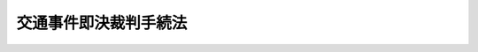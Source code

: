 .. _S29HO113:

======================
交通事件即決裁判手続法
======================

.. raw:: html
    
    
    <b>交通事件即決裁判手続法<br>
    （昭和二十九年五月十八日法律第百十三号）</b><br><br><div align="right">最終改正：平成三年四月一七日法律第三一号</div><br>
    <p>
    </p><div class="arttitle"><a name="1000000000000000000000000000000000000000000000000100000000000000000000000000000">（この法律の趣旨）</a>
    </div><div class="item"><b>第一条</b>
    <a name="1000000000000000000000000000000000000000000000000100000000001000000000000000000"></a>
    　この法律は、交通に関する刑事事件の迅速適正な処理を図るため、その即決裁判に関する手続を定めるものとする。
    </div>
    
    <p>
    </p><div class="arttitle"><a name="1000000000000000000000000000000000000000000000000200000000000000000000000000000">（定義）</a>
    </div><div class="item"><b>第二条</b>
    <a name="1000000000000000000000000000000000000000000000000200000000001000000000000000000"></a>
    　この法律において「交通に関する刑事事件」とは、<a href="/cgi-bin/idxrefer.cgi?H_FILE=%8f%ba%8e%4f%8c%dc%96%40%88%ea%81%5a%8c%dc&amp;REF_NAME=%93%b9%98%48%8c%f0%92%ca%96%40&amp;ANCHOR_F=&amp;ANCHOR_T=" target="inyo">道路交通法</a>
    （昭和三十五年法律第百五号）<a href="/cgi-bin/idxrefer.cgi?H_FILE=%8f%ba%8e%4f%8c%dc%96%40%88%ea%81%5a%8c%dc&amp;REF_NAME=%91%e6%94%aa%8f%cd&amp;ANCHOR_F=1000000000008000000000000000000000000000000000000000000000000000000000000000000&amp;ANCHOR_T=1000000000008000000000000000000000000000000000000000000000000000000000000000000#1000000000008000000000000000000000000000000000000000000000000000000000000000000" target="inyo">第八章</a>
    の罪にあたる事件をいう。
    </div>
    
    <p>
    </p><div class="arttitle"><a name="1000000000000000000000000000000000000000000000000300000000000000000000000000000">（即決裁判）</a>
    </div><div class="item"><b>第三条</b>
    <a name="1000000000000000000000000000000000000000000000000300000000001000000000000000000"></a>
    　簡易裁判所は、交通に関する刑事事件について、検察官の請求により、公判前、即決裁判で、五十万円以下の罰金又は科料を科することができる。この場合には、刑の執行を猶予し、没収を科し、その他付随の処分をすることができる。
    </div>
    <div class="item"><b><a name="1000000000000000000000000000000000000000000000000300000000002000000000000000000">２</a>
    </b>
    　即決裁判は、即決裁判手続によることについて、被告人に異議があるときは、することができない。
    </div>
    
    <p>
    </p><div class="arttitle"><a name="1000000000000000000000000000000000000000000000000400000000000000000000000000000">（即決裁判の請求）</a>
    </div><div class="item"><b>第四条</b>
    <a name="1000000000000000000000000000000000000000000000000400000000001000000000000000000"></a>
    　即決裁判の請求は、<a href="/cgi-bin/idxrefer.cgi?H_FILE=%8f%ba%93%f1%8e%4f%96%40%88%ea%8e%4f%88%ea&amp;REF_NAME=%8c%59%8e%96%91%69%8f%d7%96%40&amp;ANCHOR_F=&amp;ANCHOR_T=" target="inyo">刑事訴訟法</a>
    （昭和二十三年法律第百三十一号）による公訴の提起と同時に、書面でしなければならない。
    </div>
    <div class="item"><b><a name="1000000000000000000000000000000000000000000000000400000000002000000000000000000">２</a>
    </b>
    　検察官は、即決裁判の請求に際し、被疑者に対し、あらかじめ、即決裁判手続を理解させるために必要な事項を説明し、<a href="/cgi-bin/idxrefer.cgi?H_FILE=%8f%ba%93%f1%8e%4f%96%40%88%ea%8e%4f%88%ea&amp;REF_NAME=%8c%59%8e%96%91%69%8f%d7%96%40&amp;ANCHOR_F=&amp;ANCHOR_T=" target="inyo">刑事訴訟法</a>
    の定める手続に従い裁判を受けることができる旨を告げた上、即決裁判手続によることについて異議がないかどうかを確かめなければならない。
    </div>
    
    <p>
    </p><div class="arttitle"><a name="1000000000000000000000000000000000000000000000000500000000000000000000000000000">（書類等の差出）</a>
    </div><div class="item"><b>第五条</b>
    <a name="1000000000000000000000000000000000000000000000000500000000001000000000000000000"></a>
    　検察官は、即決裁判の請求と同時に、即決裁判をするために必要があると思料する書類及び証拠物を裁判所に差し出さなければならない。
    </div>
    
    <p>
    </p><div class="arttitle"><a name="1000000000000000000000000000000000000000000000000600000000000000000000000000000">（通常の審判）</a>
    </div><div class="item"><b>第六条</b>
    <a name="1000000000000000000000000000000000000000000000000600000000001000000000000000000"></a>
    　裁判所は、即決裁判の請求があつた場合において、その事件が即決裁判をすることができないものであり、又はこれをすることが相当でないものであると思料するときは、<a href="/cgi-bin/idxrefer.cgi?H_FILE=%8f%ba%93%f1%8e%4f%96%40%88%ea%8e%4f%88%ea&amp;REF_NAME=%8c%59%8e%96%91%69%8f%d7%96%40&amp;ANCHOR_F=&amp;ANCHOR_T=" target="inyo">刑事訴訟法</a>
    の定める通常の規定に従い、審判しなければならない。
    </div>
    <div class="item"><b><a name="1000000000000000000000000000000000000000000000000600000000002000000000000000000">２</a>
    </b>
    　裁判所は、前項の規定により通常の規定に従い審判するときは、直ちに、検察官にその旨を通知しなければならない。
    </div>
    <div class="item"><b><a name="1000000000000000000000000000000000000000000000000600000000003000000000000000000">３</a>
    </b>
    　第一項の場合には、<a href="/cgi-bin/idxrefer.cgi?H_FILE=%8f%ba%93%f1%8e%4f%96%40%88%ea%8e%4f%88%ea&amp;REF_NAME=%8c%59%8e%96%91%69%8f%d7%96%40%91%e6%93%f1%95%53%8e%b5%8f%5c%88%ea%8f%f0&amp;ANCHOR_F=1000000000000000000000000000000000000000000000027100000000000000000000000000000&amp;ANCHOR_T=1000000000000000000000000000000000000000000000027100000000000000000000000000000#1000000000000000000000000000000000000000000000027100000000000000000000000000000" target="inyo">刑事訴訟法第二百七十一条</a>
    及び<a href="/cgi-bin/idxrefer.cgi?H_FILE=%8f%ba%93%f1%8e%4f%96%40%88%ea%8e%4f%88%ea&amp;REF_NAME=%91%e6%93%f1%95%53%8e%b5%8f%5c%93%f1%8f%f0&amp;ANCHOR_F=1000000000000000000000000000000000000000000000027200000000000000000000000000000&amp;ANCHOR_T=1000000000000000000000000000000000000000000000027200000000000000000000000000000#1000000000000000000000000000000000000000000000027200000000000000000000000000000" target="inyo">第二百七十二条</a>
    の規定の適用があるものとする。但し、<a href="/cgi-bin/idxrefer.cgi?H_FILE=%8f%ba%93%f1%8e%4f%96%40%88%ea%8e%4f%88%ea&amp;REF_NAME=%93%af%96%40%91%e6%93%f1%95%53%8e%b5%8f%5c%88%ea%8f%f0%91%e6%93%f1%8d%80&amp;ANCHOR_F=1000000000000000000000000000000000000000000000027100000000002000000000000000000&amp;ANCHOR_T=1000000000000000000000000000000000000000000000027100000000002000000000000000000#1000000000000000000000000000000000000000000000027100000000002000000000000000000" target="inyo">同法第二百七十一条第二項</a>
    に定める期間は、前項の通知のあつた日から二箇月とする。
    </div>
    
    <p>
    </p><div class="arttitle"><a name="1000000000000000000000000000000000000000000000000700000000000000000000000000000">（審判）</a>
    </div><div class="item"><b>第七条</b>
    <a name="1000000000000000000000000000000000000000000000000700000000001000000000000000000"></a>
    　即決裁判の請求があつたときは、裁判所は、前条第一項の場合を除き、即日期日を開いて審判するものとする。
    </div>
    
    <p>
    </p><div class="arttitle"><a name="1000000000000000000000000000000000000000000000000800000000000000000000000000000">（開廷）</a>
    </div><div class="item"><b>第八条</b>
    <a name="1000000000000000000000000000000000000000000000000800000000001000000000000000000"></a>
    　即決裁判期日における取調及び裁判の宣告は、公開の法廷で行う。
    </div>
    <div class="item"><b><a name="1000000000000000000000000000000000000000000000000800000000002000000000000000000">２</a>
    </b>
    　法廷は、裁判官及び裁判所書記官が列席して開く。
    </div>
    <div class="item"><b><a name="1000000000000000000000000000000000000000000000000800000000003000000000000000000">３</a>
    </b>
    　検察官は、法廷に出席することができる。
    </div>
    
    <p>
    </p><div class="arttitle"><a name="1000000000000000000000000000000000000000000000000900000000000000000000000000000">（被告人及び弁護人の出頭）</a>
    </div><div class="item"><b>第九条</b>
    <a name="1000000000000000000000000000000000000000000000000900000000001000000000000000000"></a>
    　被告人が期日に出頭しないときは、開廷することができない。
    </div>
    <div class="item"><b><a name="1000000000000000000000000000000000000000000000000900000000002000000000000000000">２</a>
    </b>
    　被告人が法人であるときは、代理人を出頭させることができる。
    </div>
    <div class="item"><b><a name="1000000000000000000000000000000000000000000000000900000000003000000000000000000">３</a>
    </b>
    　弁護人は、期日に出頭することができる。
    </div>
    
    <p>
    </p><div class="arttitle"><a name="1000000000000000000000000000000000000000000000001000000000000000000000000000000">（期日における取調）</a>
    </div><div class="item"><b>第十条</b>
    <a name="1000000000000000000000000000000000000000000000001000000000001000000000000000000"></a>
    　期日においては、裁判長は、まず、被告人に対し、被告事件の要旨及び自己の意思に反して供述する必要がない旨を告げなければならない。
    </div>
    <div class="item"><b><a name="1000000000000000000000000000000000000000000000001000000000002000000000000000000">２</a>
    </b>
    　前項の手続が終つた後、裁判長は、被告人に対し、被告事件について陳述する機会を与えなければならない。
    </div>
    <div class="item"><b><a name="1000000000000000000000000000000000000000000000001000000000003000000000000000000">３</a>
    </b>
    　裁判所は、必要と認めるときは、適当と認める方法により被告人又は参考人の陳述を聴き、書類及び証拠物を取り調べ、その他事実の取調をすることができる。
    </div>
    <div class="item"><b><a name="1000000000000000000000000000000000000000000000001000000000004000000000000000000">４</a>
    </b>
    　検察官及び弁護人は、意見を述べることができる。
    </div>
    
    <p>
    </p><div class="arttitle"><a name="1000000000000000000000000000000000000000000000001100000000000000000000000000000">（証拠）</a>
    </div><div class="item"><b>第十一条</b>
    <a name="1000000000000000000000000000000000000000000000001100000000001000000000000000000"></a>
    　即決裁判手続においては、被告人の憲法上の権利を侵さない限り、検察官が差し出した書類及び証拠物並びに期日において取調をしたすべての資料に基いて、裁判することができる。
    </div>
    
    <p>
    </p><div class="arttitle"><a name="1000000000000000000000000000000000000000000000001200000000000000000000000000000">（裁判の宣告）</a>
    </div><div class="item"><b>第十二条</b>
    <a name="1000000000000000000000000000000000000000000000001200000000001000000000000000000"></a>
    　即決裁判の宣告をする場合には、罪となるべき事実、適用した法令、科すべき刑及び附随の処分並びに宣告があつた日から十四日以内に<a href="/cgi-bin/idxrefer.cgi?H_FILE=%8f%ba%93%f1%8e%4f%96%40%88%ea%8e%4f%88%ea&amp;REF_NAME=%8c%59%8e%96%91%69%8f%d7%96%40&amp;ANCHOR_F=&amp;ANCHOR_T=" target="inyo">刑事訴訟法</a>
    の定める通常の規定による審判（以下「正式裁判」という。）の請求ができる旨を告げなければならない。
    </div>
    <div class="item"><b><a name="1000000000000000000000000000000000000000000000001200000000002000000000000000000">２</a>
    </b>
    　即決裁判の宣告をしたときは、その内容を記録に明らかにしておかなければならない。
    </div>
    
    <p>
    </p><div class="arttitle"><a name="1000000000000000000000000000000000000000000000001300000000000000000000000000000">（正式裁判の請求）</a>
    </div><div class="item"><b>第十三条</b>
    <a name="1000000000000000000000000000000000000000000000001300000000001000000000000000000"></a>
    　即決裁判の宣告があつたときは、被告人又は検察官は、その宣告があつた日から十四日以内に、正式裁判の請求をすることができる。
    </div>
    <div class="item"><b><a name="1000000000000000000000000000000000000000000000001300000000002000000000000000000">２</a>
    </b>
    　正式裁判の請求は、即決裁判をした裁判所に、書面でしなければならない。
    </div>
    <div class="item"><b><a name="1000000000000000000000000000000000000000000000001300000000003000000000000000000">３</a>
    </b>
    　正式裁判の請求があつたときは、裁判所は、すみやかに、その旨を検察官又は被告人に通知しなければならない。
    </div>
    <div class="item"><b><a name="1000000000000000000000000000000000000000000000001300000000004000000000000000000">４</a>
    </b>
    　<a href="/cgi-bin/idxrefer.cgi?H_FILE=%8f%ba%93%f1%8e%4f%96%40%88%ea%8e%4f%88%ea&amp;REF_NAME=%8c%59%8e%96%91%69%8f%d7%96%40%91%e6%8e%6c%95%53%98%5a%8f%5c%98%5a%8f%f0&amp;ANCHOR_F=1000000000000000000000000000000000000000000000046600000000000000000000000000000&amp;ANCHOR_T=1000000000000000000000000000000000000000000000046600000000000000000000000000000#1000000000000000000000000000000000000000000000046600000000000000000000000000000" target="inyo">刑事訴訟法第四百六十六条</a>
    から<a href="/cgi-bin/idxrefer.cgi?H_FILE=%8f%ba%93%f1%8e%4f%96%40%88%ea%8e%4f%88%ea&amp;REF_NAME=%91%e6%8e%6c%95%53%98%5a%8f%5c%94%aa%8f%f0&amp;ANCHOR_F=1000000000000000000000000000000000000000000000046800000000000000000000000000000&amp;ANCHOR_T=1000000000000000000000000000000000000000000000046800000000000000000000000000000#1000000000000000000000000000000000000000000000046800000000000000000000000000000" target="inyo">第四百六十八条</a>
    までの規定は、正式裁判の請求又はその取下について準用する。この場合において、<a href="/cgi-bin/idxrefer.cgi?H_FILE=%8f%ba%93%f1%8e%4f%96%40%88%ea%8e%4f%88%ea&amp;REF_NAME=%93%af%96%40%91%e6%8e%6c%95%53%98%5a%8f%5c%94%aa%8f%f0%91%e6%8e%4f%8d%80&amp;ANCHOR_F=1000000000000000000000000000000000000000000000046800000000003000000000000000000&amp;ANCHOR_T=1000000000000000000000000000000000000000000000046800000000003000000000000000000#1000000000000000000000000000000000000000000000046800000000003000000000000000000" target="inyo">同法第四百六十八条第三項</a>
    中「略式命令」とあるのは、「即決裁判」と読み替えるものとする。
    </div>
    
    <p>
    </p><div class="arttitle"><a name="1000000000000000000000000000000000000000000000001400000000000000000000000000000">（即決裁判の効力）</a>
    </div><div class="item"><b>第十四条</b>
    <a name="1000000000000000000000000000000000000000000000001400000000001000000000000000000"></a>
    　即決裁判は、正式裁判の請求による判決があつたときは、その効力を失う。
    </div>
    <div class="item"><b><a name="1000000000000000000000000000000000000000000000001400000000002000000000000000000">２</a>
    </b>
    　即決裁判は、正式裁判の請求期間の経過又はその請求の取下により、確定判決と同一の効力を生ずる。正式裁判の請求を棄却する裁判が確定したときも、同様である。
    </div>
    
    <p>
    </p><div class="arttitle"><a name="1000000000000000000000000000000000000000000000001500000000000000000000000000000">（仮納付）</a>
    </div><div class="item"><b>第十五条</b>
    <a name="1000000000000000000000000000000000000000000000001500000000001000000000000000000"></a>
    　裁判所は、即決裁判の宣告をする場合において相当と認めるときは、附随の処分として、被告人に対し、仮に罰金又は科料に相当する金額を納付すべきことを命ずることができる。
    </div>
    <div class="item"><b><a name="1000000000000000000000000000000000000000000000001500000000002000000000000000000">２</a>
    </b>
    　前項の仮納付の裁判は、直ちに執行することができる。但し、正式裁判の請求があつたときは、この限りでない。
    </div>
    <div class="item"><b><a name="1000000000000000000000000000000000000000000000001500000000003000000000000000000">３</a>
    </b>
    　<a href="/cgi-bin/idxrefer.cgi?H_FILE=%8f%ba%93%f1%8e%4f%96%40%88%ea%8e%4f%88%ea&amp;REF_NAME=%8c%59%8e%96%91%69%8f%d7%96%40%91%e6%8e%6c%95%53%8b%e3%8f%5c%8f%f0&amp;ANCHOR_F=1000000000000000000000000000000000000000000000049000000000000000000000000000000&amp;ANCHOR_T=1000000000000000000000000000000000000000000000049000000000000000000000000000000#1000000000000000000000000000000000000000000000049000000000000000000000000000000" target="inyo">刑事訴訟法第四百九十条</a>
    、第四百九十三条及び第四百九十四条の規定は、第一項の仮納付の裁判の執行について準用する。この場合において、<a href="/cgi-bin/idxrefer.cgi?H_FILE=%8f%ba%93%f1%8e%4f%96%40%88%ea%8e%4f%88%ea&amp;REF_NAME=%93%af%96%40%91%e6%8e%6c%95%53%8b%e3%8f%5c%8e%4f%8f%f0&amp;ANCHOR_F=1000000000000000000000000000000000000000000000049300000000000000000000000000000&amp;ANCHOR_T=1000000000000000000000000000000000000000000000049300000000000000000000000000000#1000000000000000000000000000000000000000000000049300000000000000000000000000000" target="inyo">同法第四百九十三条</a>
    中「第一審」とあるのは「即決裁判手続」と、「第二審」とあるのは「第一審又は第二審」と読み替えるものとする。
    </div>
    
    <p>
    </p><div class="arttitle"><a name="1000000000000000000000000000000000000000000000001600000000000000000000000000000">（裁判官の除斥）</a>
    </div><div class="item"><b>第十六条</b>
    <a name="1000000000000000000000000000000000000000000000001600000000001000000000000000000"></a>
    　裁判官は、事件について前に即決裁判をしたときは、職務の執行から除斥される。
    </div>
    
    <p>
    </p><div class="arttitle"><a name="1000000000000000000000000000000000000000000000001700000000000000000000000000000">（</a><a href="/cgi-bin/idxrefer.cgi?H_FILE=%8f%ba%93%f1%8e%4f%96%40%88%ea%8e%4f%88%ea&amp;REF_NAME=%8c%59%8e%96%91%69%8f%d7%96%40&amp;ANCHOR_F=&amp;ANCHOR_T=" target="inyo">刑事訴訟法</a>
    との関係）
    </div><div class="item"><b>第十七条</b>
    <a name="1000000000000000000000000000000000000000000000001700000000001000000000000000000"></a>
    　交通に関する刑事事件の即決裁判手続については、この法律に特別の規定があるものの外、その性質に反しない限り、<a href="/cgi-bin/idxrefer.cgi?H_FILE=%8f%ba%93%f1%8e%4f%96%40%88%ea%8e%4f%88%ea&amp;REF_NAME=%8c%59%8e%96%91%69%8f%d7%96%40&amp;ANCHOR_F=&amp;ANCHOR_T=" target="inyo">刑事訴訟法</a>
    による。
    </div>
    
    
    <br><a name="5000000000000000000000000000000000000000000000000000000000000000000000000000000"></a>
    　　　<a name="5000000001000000000000000000000000000000000000000000000000000000000000000000000"><b>附　則　抄</b></a>
    <br>
    <p></p><div class="item"><b>１</b>
    　この法律の施行期日は、公布の日から起算して六箇月をこえない範囲内で、政令で定める。
    </div>
    
    <br>　　　<a name="5000000002000000000000000000000000000000000000000000000000000000000000000000000"><b>附　則　（昭和三五年六月二五日法律第一〇五号）　抄</b></a>
    <br>
    <p>
    </p><div class="arttitle">（施行期日）</div>
    <div class="item"><b>第一条</b>
    　この法律（以下「新法」という。）は、公布の日から起算して六月をこえない範囲内において政令で定める日から施行する。
    </div>
    
    <p>
    </p><div class="arttitle">（交通事件即決裁判手続法の一部改正等）</div>
    <div class="item"><b>第十八条</b>
    　交通事件即決裁判手続法（昭和二十九年法律第百十三号）の一部を次のように改正する。<br>　　　（「次のよう」略）
    </div>
    <div class="item"><b>２</b>
    　旧法又はこれに基づく命令に違反する罪にあたる事件の即決裁判に関する手続については、なお従前の例による。
    </div>
    
    <br>　　　<a name="5000000003000000000000000000000000000000000000000000000000000000000000000000000"><b>附　則　（平成三年四月一七日法律第三一号）　抄</b></a>
    <br>
    <p></p><div class="arttitle">（施行期日）</div>
    <div class="item"><b>１</b>
    　この法律は、公布の日から起算して二十日を経過した日から施行する。
    </div>
    
    <br><br>
    
    